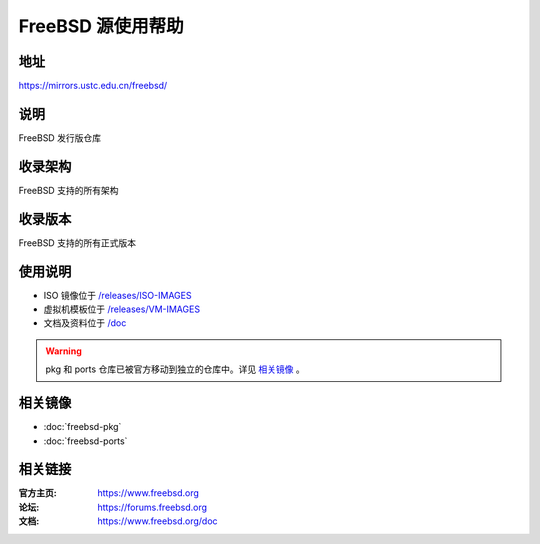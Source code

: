 ==================
FreeBSD 源使用帮助
==================

地址
====

https://mirrors.ustc.edu.cn/freebsd/

说明
====

FreeBSD 发行版仓库

收录架构
========

FreeBSD 支持的所有架构

收录版本
========

FreeBSD 支持的所有正式版本

使用说明
========

- ISO 镜像位于 `/releases/ISO-IMAGES <http://mirrors.ustc.edu.cn/freebsd/releases/ISO-IMAGES>`_
- 虚拟机模板位于 `/releases/VM-IMAGES <http://mirrors.ustc.edu.cn/freebsd/releases/VM-IMAGES>`_
- 文档及资料位于 `/doc <http://mirrors.ustc.edu.cn/freebsd/doc>`_

.. warning::
    pkg 和 ports 仓库已被官方移动到独立的仓库中。详见 `相关镜像`_ 。

相关镜像
========
- :doc:`freebsd-pkg`
- :doc:`freebsd-ports`

相关链接
========

:官方主页: https://www.freebsd.org
:论坛: https://forums.freebsd.org
:文档: https://www.freebsd.org/doc

